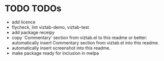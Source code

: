 * TODO TODOs

- add licence
- flycheck, lint viztab-demo, viztab-test
- add package receipy
- copy `Commentary' section from viztab.el to this readme or better:
  automatically insert Commentary section from viztab.el into this
  readme.
- automatically insert screenshot into this readme.
- make package ready for inclusion in melpa 
